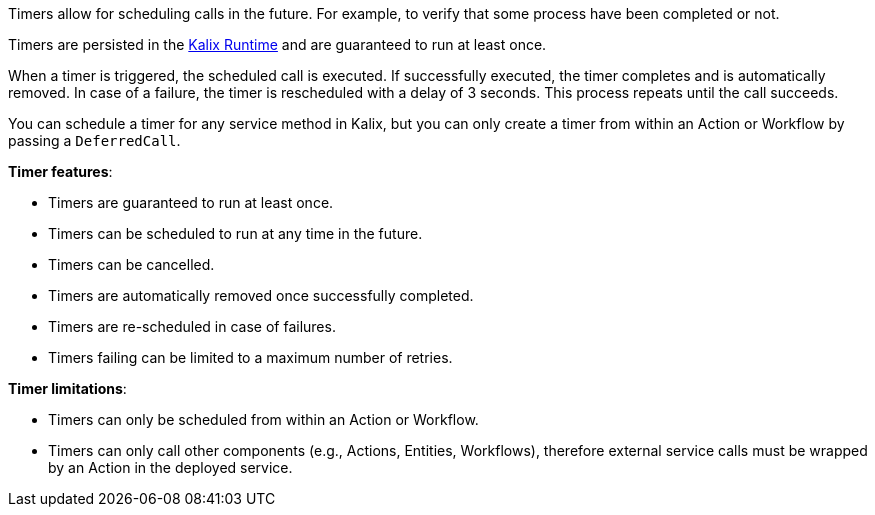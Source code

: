 Timers allow for scheduling calls in the future. For example, to verify that some process have been completed or not.

Timers are persisted in the https://docs.kalix.io/reference/glossary.html#proxy[Kalix Runtime] and are guaranteed to run at least once.

When a timer is triggered, the scheduled call is executed. If successfully executed, the timer completes and is automatically removed.
In case of a failure, the timer is rescheduled with a delay of 3 seconds. This process repeats until the call succeeds.

You can schedule a timer for any service method in Kalix, but you can only create a timer from within an Action or Workflow by passing a `DeferredCall`.

**Timer features**:

* Timers are guaranteed to run at least once.
* Timers can be scheduled to run at any time in the future.
* Timers can be cancelled.
* Timers are automatically removed once successfully completed.
* Timers are re-scheduled in case of failures.
* Timers failing can be limited to a maximum number of retries.

**Timer limitations**:

* Timers can only be scheduled from within an Action or Workflow.
* Timers can only call other components (e.g., Actions, Entities, Workflows), therefore external service calls must be wrapped by an Action in the deployed service.